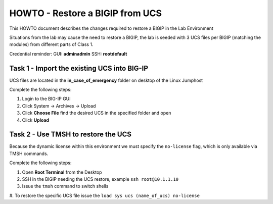 HOWTO - Restore a BIGIP from UCS
--------------------------------

This HOWTO document describes the changes required to restore a BIGIP
in the Lab Environment

Situations from the lab may cause the need to restore a BIGIP, the lab is
seeded with 3 UCS files per BIGIP (matching the modules) from different
parts of Class 1.

Credential reminder:
GUI: **admin\admin**
SSH: **root\default**

Task 1 - Import the existing UCS into BIG-IP
~~~~~~~~~~~~~~~~~~~~~~~~~~~~~~~~~~~~~~~~~~~~

UCS files are located in the **in_case_of_emergency** folder on desktop of
the Linux Jumphost

Complete the following steps:

#. Login to the BIG-IP GUI
#. Click System -> Archives -> Upload
#. Click **Choose File** find the desired UCS in the specified folder and open
#. Click **Upload**

Task 2 - Use TMSH to restore the UCS
~~~~~~~~~~~~~~~~~~~~~~~~~~~~~~~~~~~~

Because the dynamic license within this environment we must specify the
``no-license`` flag, which is only available via TMSH commands.

Complete the following steps:

#. Open **Root Terminal** from the Desktop
#. SSH in the BIGIP needing the UCS restore, example ``ssh root@10.1.1.10``
#. Issue the ``tmsh`` command to switch shells
#. To restore the specific UCS file issue the
``load sys ucs (name_of_ucs) no-license``
